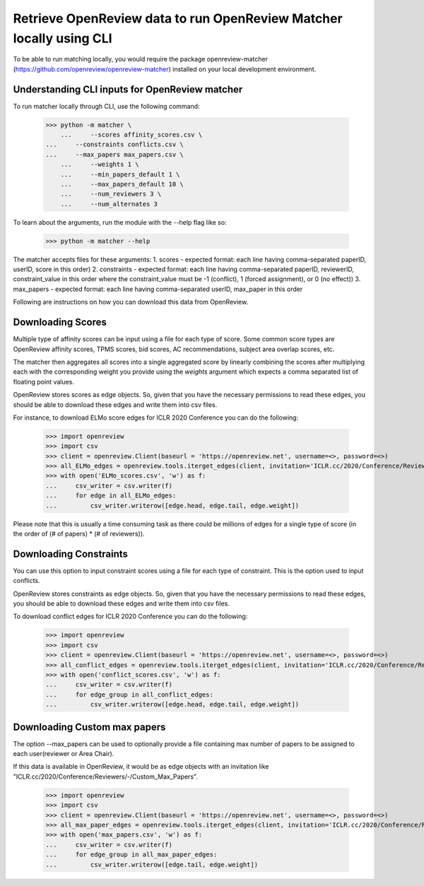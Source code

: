 Retrieve OpenReview data to run OpenReview Matcher locally using CLI
=========================================================================

To be able to run matching locally, you would require the package openreview-matcher (https://github.com/openreview/openreview-matcher) installed on your local development environment.


Understanding CLI inputs for OpenReview matcher
--------------------------------------------------

To run matcher locally through CLI, use the following command:

    >>> python -m matcher \
	...     --scores affinity_scores.csv \
    ...     --constraints conflicts.csv \
    ...     --max_papers max_papers.csv \
	...     --weights 1 \
	...     --min_papers_default 1 \
	...     --max_papers_default 10 \
	...     --num_reviewers 3 \
	...     --num_alternates 3

To learn about the arguments, run the module with the --help flag like so:

    >>> python -m matcher --help

The matcher accepts files for these arguments:
1. scores - expected format: each line having comma-separated paperID, userID, score in this order)
2. constraints - expected format: each line having comma-separated paperID, reviewerID, constraint_value in this order where the constraint_value must be -1 (conflict), 1 (forced assignment), or 0 (no effect))
3. max_papers - expected format: each line having comma-separated userID, max_paper in this order

Following are instructions on how you can download this data from OpenReview.

Downloading Scores
---------------------

Multiple type of affinity scores can be input using a file for each type of score. Some common score types are OpenReview affinity scores, TPMS scores, bid scores, AC recommendations, subject area overlap scores, etc.

The matcher then aggregates all scores into a single aggregated score by linearly combining the scores after multiplying each with the corresponding weight you provide using the `weights` argument which expects a comma separated list of floating point values.

OpenReview stores scores as edge objects. So, given that you have the necessary permissions to read these edges, you should be able to download these edges and write them into csv files.

For instance, to download ELMo score edges for ICLR 2020 Conference you can do the following:

    >>> import openreview
    >>> import csv
    >>> client = openreview.Client(baseurl = 'https://openreview.net', username=<>, password=<>)
    >>> all_ELMo_edges = openreview.tools.iterget_edges(client, invitation='ICLR.cc/2020/Conference/Reviewers/-/ELMo_Score')
    >>> with open('ELMo_scores.csv', 'w') as f:
    ...     csv_writer = csv.writer(f)
    ...     for edge in all_ELMo_edges:
    ...         csv_writer.writerow([edge.head, edge.tail, edge.weight])

Please note that this is usually a time consuming task as there could be millions of edges for a single type of score (in the order of (# of papers) * (# of reviewers)).


Downloading Constraints
-------------------------

You can use this option to input constraint scores using a file for each type of constraint. This is the option used to input conflicts.

OpenReview stores constraints as edge objects. So, given that you have the necessary permissions to read these edges, you should be able to download these edges and write them into csv files.

To download conflict edges for ICLR 2020 Conference you can do the following:

    >>> import openreview
    >>> import csv
    >>> client = openreview.Client(baseurl = 'https://openreview.net', username=<>, password=<>)
    >>> all_conflict_edges = openreview.tools.iterget_edges(client, invitation='ICLR.cc/2020/Conference/Reviewers/-/Conflict')
    >>> with open('conflict_scores.csv', 'w') as f:
    ...     csv_writer = csv.writer(f)
    ...     for edge_group in all_conflict_edges:
    ...         csv_writer.writerow([edge.head, edge.tail, edge.weight])


Downloading Custom max papers
--------------------------------

The option --max_papers can be used to optionally provide a file containing max number of papers to be assigned to each user(reviewer or Area Chair).

If this data is available in OpenReview, it would be as edge objects with an invitation like "ICLR.cc/2020/Conference/Reviewers/-/Custom_Max_Papers".

    >>> import openreview
    >>> import csv
    >>> client = openreview.Client(baseurl = 'https://openreview.net', username=<>, password=<>)
    >>> all_max_paper_edges = openreview.tools.iterget_edges(client, invitation='ICLR.cc/2020/Conference/Reviewers/-/Custom_Max_Papers')
    >>> with open('max_papers.csv', 'w') as f:
    ...     csv_writer = csv.writer(f)
    ...     for edge_group in all_max_paper_edges:
    ...         csv_writer.writerow([edge.tail, edge.weight])
